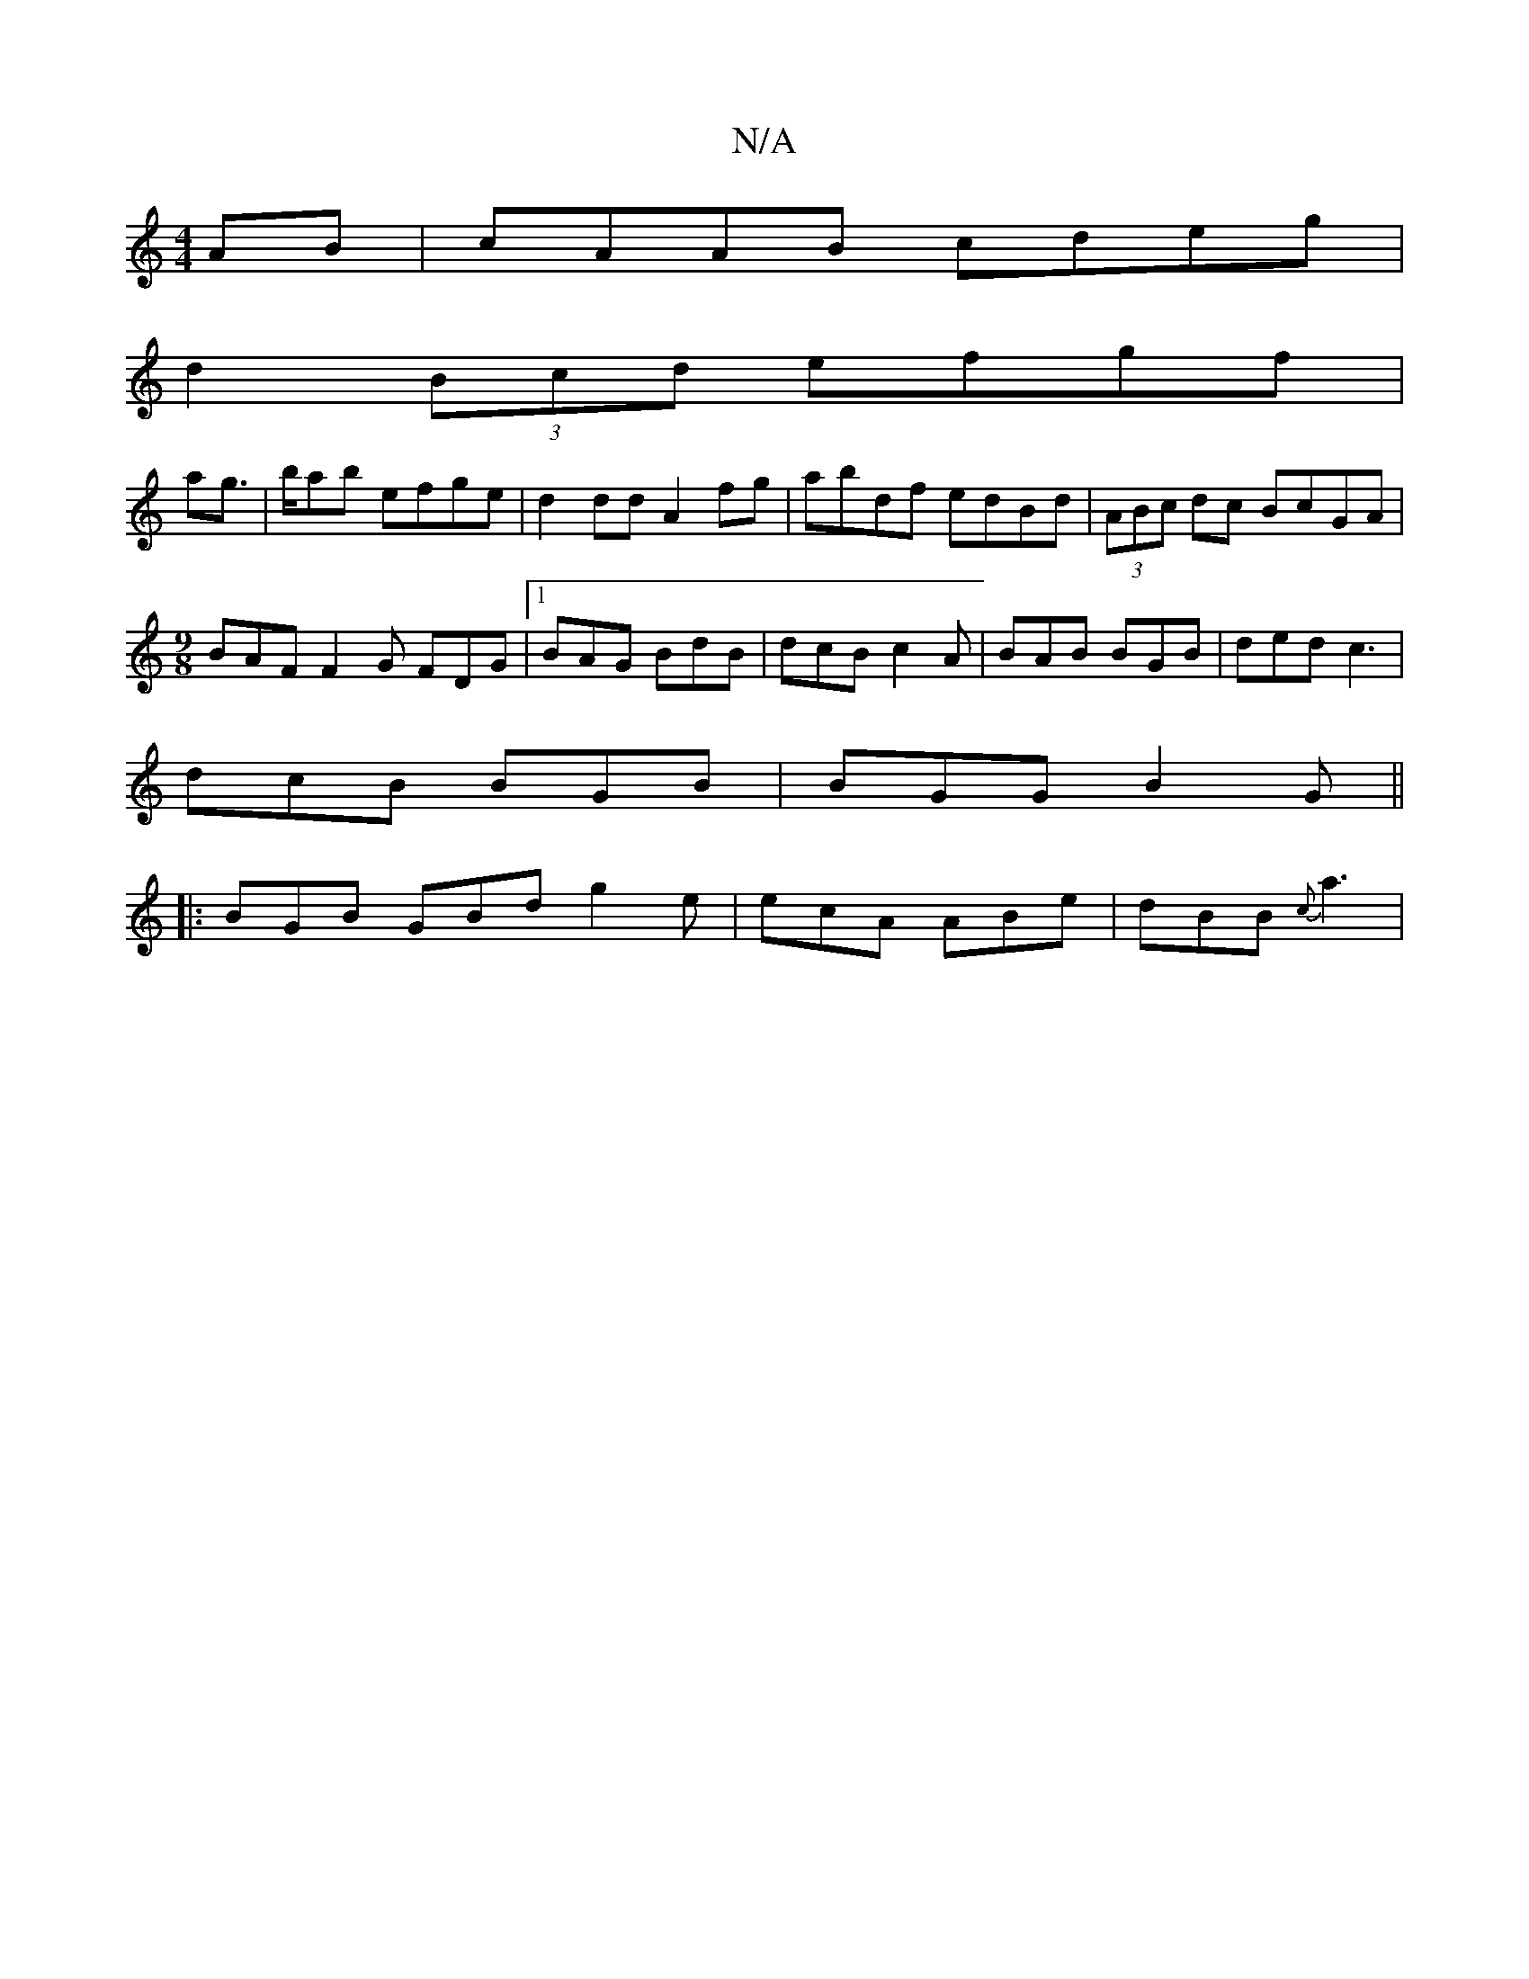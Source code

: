 X:1
T:N/A
M:4/4
R:N/A
K:Cmajor
AB|cAAB cdeg|
d2 (3Bcd efgf|
ag |’>bab efge | d2 dd A2fg | abdf edBd |(3ABc dc BcGA|
[M:9/8]BAF F2G FDG|1 BAG BdB | dcB c2A |BAB BGB|ded c3|
dcB BGB | BGG B2G ||
|: BGB GBd g2e | ecA ABe | dBB {c}a3 |
